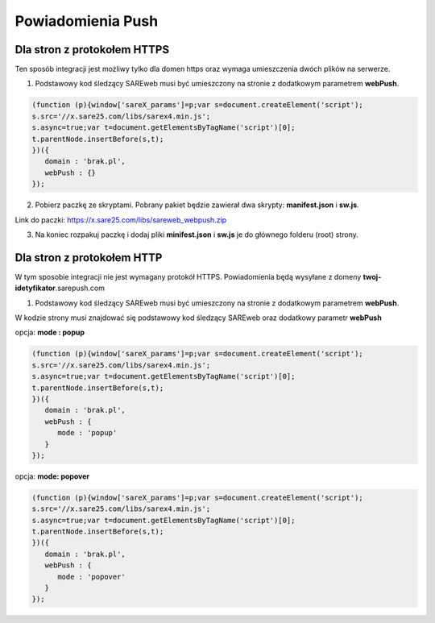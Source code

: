 ############################
Powiadomienia Push
############################


Dla stron z protokołem HTTPS
=======================================

Ten sposób integracji jest możliwy tylko dla domen https oraz wymaga umieszczenia dwóch plików na serwerze.

1. Podstawowy kod śledzący SAREweb musi być umieszczony na stronie z dodatkowym parametrem **webPush**.

.. code-block:: javascript

   (function (p){window['sareX_params']=p;var s=document.createElement('script');
   s.src='//x.sare25.com/libs/sarex4.min.js';
   s.async=true;var t=document.getElementsByTagName('script')[0];
   t.parentNode.insertBefore(s,t);
   })({
      domain : 'brak.pl',
      webPush : {}
   });


2. Pobierz paczkę ze skryptami. Pobrany pakiet będzie zawierał dwa skrypty: **manifest.json** i **sw.js**.

Link do paczki: https://x.sare25.com/libs/sareweb_webpush.zip

3. Na koniec rozpakuj paczkę i dodaj pliki **minifest.json** i **sw.js** je do głównego folderu (root) strony.


Dla stron z protokołem HTTP
=======================================

W tym sposobie integracji nie jest wymagany protokół HTTPS. Powiadomienia będą wysyłane z domeny **twoj-idetyfikator**.sarepush.com

1. Podstawowy kod śledzący SAREweb musi być umieszczony na stronie z dodatkowym parametrem **webPush**.

W kodzie strony musi znajdować się podstawowy kod śledzący SAREweb oraz dodatkowy parametr **webPush**

opcja: **mode : popup**

.. code-block:: javascript

   (function (p){window['sareX_params']=p;var s=document.createElement('script');
   s.src='//x.sare25.com/libs/sarex4.min.js';
   s.async=true;var t=document.getElementsByTagName('script')[0];
   t.parentNode.insertBefore(s,t);
   })({
      domain : 'brak.pl',
      webPush : {
         mode : 'popup'
      }
   });


opcja: **mode: popover**
   
.. code-block:: javascript

   (function (p){window['sareX_params']=p;var s=document.createElement('script');
   s.src='//x.sare25.com/libs/sarex4.min.js';
   s.async=true;var t=document.getElementsByTagName('script')[0];
   t.parentNode.insertBefore(s,t);
   })({
      domain : 'brak.pl',
      webPush : {
         mode : 'popover'
      }
   });





